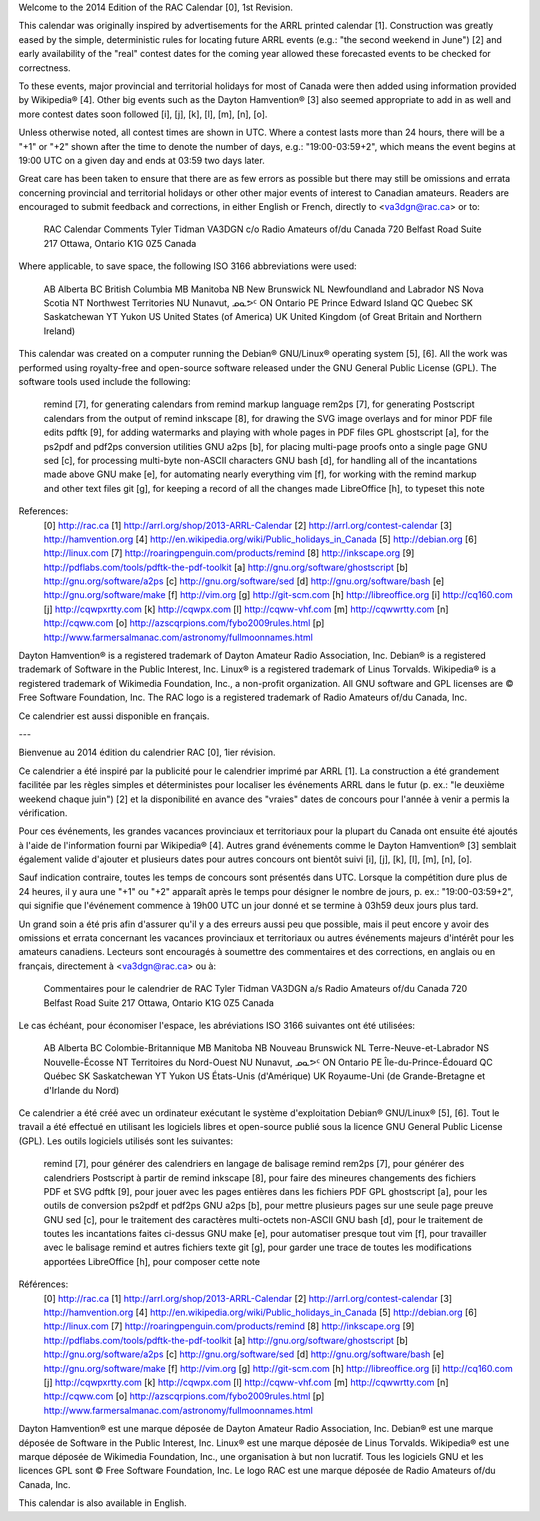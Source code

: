 ﻿Welcome to the 2014 Edition of the RAC Calendar [0], 1st Revision.

This calendar was originally inspired by advertisements for the ARRL printed
calendar [1].  Construction was greatly eased by the simple, deterministic
rules for locating future ARRL events (e.g.:  "the second weekend in June") [2]
and early availability of the "real" contest dates for the coming year allowed
these forecasted events to be checked for correctness.

To these events, major provincial and territorial holidays for most of Canada
were then added using information provided by Wikipedia® [4].  Other big events
such as the Dayton Hamvention® [3] also seemed appropriate to add in as well
and more contest dates soon followed [i], [j], [k], [l], [m], [n], [o].

Unless otherwise noted, all contest times are shown in UTC.  Where a contest
lasts more than 24 hours, there will be a "+1" or "+2" shown after the time to
denote the number of days, e.g.:  "19:00-03:59+2", which means the event begins
at 19:00 UTC on a given day and ends at 03:59 two days later.

Great care has been taken to ensure that there are as few errors as possible
but there may still be omissions and errata concerning provincial and
territorial holidays or other other major events of interest to Canadian
amateurs.  Readers are encouraged to submit feedback and corrections, in either
English or French, directly to <va3dgn@rac.ca> or to:

  RAC Calendar Comments
  Tyler Tidman VA3DGN
  c/o Radio Amateurs of/du Canada
  720 Belfast Road
  Suite 217
  Ottawa, Ontario
  K1G 0Z5
  Canada

Where applicable, to save space, the following ISO 3166 abbreviations were
used:

  AB Alberta
  BC British Columbia
  MB Manitoba
  NB New Brunswick
  NL Newfoundland and Labrador
  NS Nova Scotia
  NT Northwest Territories
  NU Nunavut, ᓄᓇᕗᑦ
  ON Ontario
  PE Prince Edward Island
  QC Quebec
  SK Saskatchewan
  YT Yukon
  US United States (of America)
  UK United Kingdom (of Great Britain and Northern Ireland)

This calendar was created on a computer running the Debian® GNU/Linux®
operating system [5], [6].  All the work was performed using royalty-free and
open-source software released under the GNU General Public License (GPL).  The
software tools used include the following:

  remind [7], for generating calendars from remind markup language
  rem2ps [7], for generating Postscript calendars from the output of remind
  inkscape [8], for drawing the SVG image overlays and for minor PDF file edits
  pdftk [9], for adding watermarks and playing with whole pages in PDF files
  GPL ghostscript [a], for the ps2pdf and pdf2ps conversion utilities
  GNU a2ps [b], for placing multi-page proofs onto a single page
  GNU sed [c], for processing multi-byte non-ASCII characters
  GNU bash [d], for handling all of the incantations made above
  GNU make [e], for automating nearly everything
  vim [f], for working with the remind markup and other text files
  git [g], for keeping a record of all the changes made
  LibreOffice [h], to typeset this note

References:
  [0] http://rac.ca
  [1] http://arrl.org/shop/2013-ARRL-Calendar
  [2] http://arrl.org/contest-calendar
  [3] http://hamvention.org
  [4] http://en.wikipedia.org/wiki/Public_holidays_in_Canada
  [5] http://debian.org
  [6] http://linux.com
  [7] http://roaringpenguin.com/products/remind
  [8] http://inkscape.org
  [9] http://pdflabs.com/tools/pdftk-the-pdf-toolkit
  [a] http://gnu.org/software/ghostscript
  [b] http://gnu.org/software/a2ps
  [c] http://gnu.org/software/sed
  [d] http://gnu.org/software/bash
  [e] http://gnu.org/software/make
  [f] http://vim.org
  [g] http://git-scm.com
  [h] http://libreoffice.org
  [i] http://cq160.com
  [j] http://cqwpxrtty.com
  [k] http://cqwpx.com
  [l] http://cqww-vhf.com
  [m] http://cqwwrtty.com
  [n] http://cqww.com
  [o] http://azscqrpions.com/fybo2009rules.html
  [p] http://www.farmersalmanac.com/astronomy/fullmoonnames.html

Dayton Hamvention® is a registered trademark of Dayton Amateur Radio
Association, Inc.  Debian® is a registered trademark of Software in the Public
Interest, Inc.  Linux® is a registered trademark of Linus Torvalds.  Wikipedia®
is a registered trademark of Wikimedia Foundation, Inc., a non-profit
organization.  All GNU software and GPL licenses are © Free Software
Foundation, Inc.  The RAC logo is a registered trademark of Radio Amateurs
of/du Canada, Inc.

Ce calendrier est aussi disponible en français.

---

Bienvenue au 2014 édition du calendrier RAC [0], 1ier révision.

Ce calendrier a été inspiré par la publicité pour le calendrier imprimé par
ARRL [1].  La construction a été grandement facilitée par les règles simples et
déterministes pour localiser les événements ARRL dans le futur (p. ex.:  "le
deuxième weekend chaque juin") [2] et la disponibilité en avance des "vraies"
dates de concours pour l'année à venir a permis la vérification.

Pour ces événements, les grandes vacances provinciaux et territoriaux pour la
plupart du Canada ont ensuite été ajoutés à l'aide de l'information fourni par
Wikipedia® [4].  Autres grand événements comme le Dayton Hamvention® [3]
semblait également valide d'ajouter et plusieurs dates pour autres concours ont
bientôt suivi [i], [j], [k], [l], [m], [n], [o].

Sauf indication contraire, toutes les temps de concours sont présentés dans
UTC.  Lorsque la compétition dure plus de 24 heures, il y aura une "+1" ou "+2"
apparaît après le temps pour désigner le nombre de jours, p. ex.:
"19:00-03:59+2", qui signifie que l'événement commence à 19h00 UTC un jour
donné et se termine à 03h59 deux jours plus tard.

Un grand soin a été pris afin d'assurer qu'il y a des erreurs aussi peu que
possible, mais il peut encore y avoir des omissions et errata concernant les
vacances provinciaux et territoriaux ou autres événements majeurs d'intérêt
pour les amateurs canadiens.  Lecteurs sont encouragés à soumettre des
commentaires et des corrections, en anglais ou en français, directement à
<va3dgn@rac.ca> ou à:

  Commentaires pour le calendrier de RAC
  Tyler Tidman VA3DGN
  a/s Radio Amateurs of/du Canada
  720 Belfast Road
  Suite 217
  Ottawa, Ontario
  K1G 0Z5
  Canada

Le cas échéant, pour économiser l'espace, les abréviations ISO 3166 suivantes
ont été utilisées:

  AB Alberta
  BC Colombie-Britannique
  MB Manitoba
  NB Nouveau Brunswick
  NL Terre-Neuve-et-Labrador
  NS Nouvelle-Écosse
  NT Territoires du Nord-Ouest
  NU Nunavut, ᓄᓇᕗᑦ
  ON Ontario
  PE Île-du-Prince-Édouard
  QC Québec
  SK Saskatchewan
  YT Yukon
  US États-Unis (d'Amérique)
  UK Royaume-Uni (de Grande-Bretagne et d'Irlande du Nord)

Ce calendrier a été créé avec un ordinateur exécutant le système d'exploitation
Debian® GNU/Linux® [5], [6].  Tout le travail a été effectué en utilisant les
logiciels libres et open-source publié sous la licence GNU General Public
License (GPL).  Les outils logiciels utilisés sont les suivantes:

  remind [7], pour générer des calendriers en langage de balisage remind
  rem2ps [7], pour générer des calendriers Postscript à partir de remind
  inkscape [8], pour faire des mineures changements des fichiers PDF et SVG
  pdftk [9], pour jouer avec les pages entières dans les fichiers PDF
  GPL ghostscript [a], pour les outils de conversion ps2pdf et pdf2ps
  GNU a2ps [b], pour mettre plusieurs pages sur une seule page preuve
  GNU sed [c], pour le traitement des caractères multi-octets non-ASCII
  GNU bash [d], pour le traitement de toutes les incantations faites ci-dessus
  GNU make [e], pour automatiser presque tout
  vim [f], pour travailler avec le balisage remind et autres fichiers texte
  git [g], pour garder une trace de toutes les modifications apportées
  LibreOffice [h], pour composer cette note

Références:
  [0] http://rac.ca
  [1] http://arrl.org/shop/2013-ARRL-Calendar
  [2] http://arrl.org/contest-calendar
  [3] http://hamvention.org
  [4] http://en.wikipedia.org/wiki/Public_holidays_in_Canada
  [5] http://debian.org
  [6] http://linux.com
  [7] http://roaringpenguin.com/products/remind
  [8] http://inkscape.org
  [9] http://pdflabs.com/tools/pdftk-the-pdf-toolkit
  [a] http://gnu.org/software/ghostscript
  [b] http://gnu.org/software/a2ps
  [c] http://gnu.org/software/sed
  [d] http://gnu.org/software/bash
  [e] http://gnu.org/software/make
  [f] http://vim.org
  [g] http://git-scm.com
  [h] http://libreoffice.org
  [i] http://cq160.com
  [j] http://cqwpxrtty.com
  [k] http://cqwpx.com
  [l] http://cqww-vhf.com
  [m] http://cqwwrtty.com
  [n] http://cqww.com
  [o] http://azscqrpions.com/fybo2009rules.html
  [p] http://www.farmersalmanac.com/astronomy/fullmoonnames.html

Dayton Hamvention® est une marque déposée de Dayton Amateur Radio Association,
Inc.  Debian® est une marque déposée de Software in the Public Interest, Inc.
Linux® est une marque déposée de Linus Torvalds.  Wikipedia® est une marque
déposée de Wikimedia Foundation, Inc., une organisation à but non lucratif.
Tous les logiciels GNU et les licences GPL sont © Free Software Foundation,
Inc.  Le logo RAC est une marque déposée de Radio Amateurs of/du Canada, Inc.

This calendar is also available in English.
